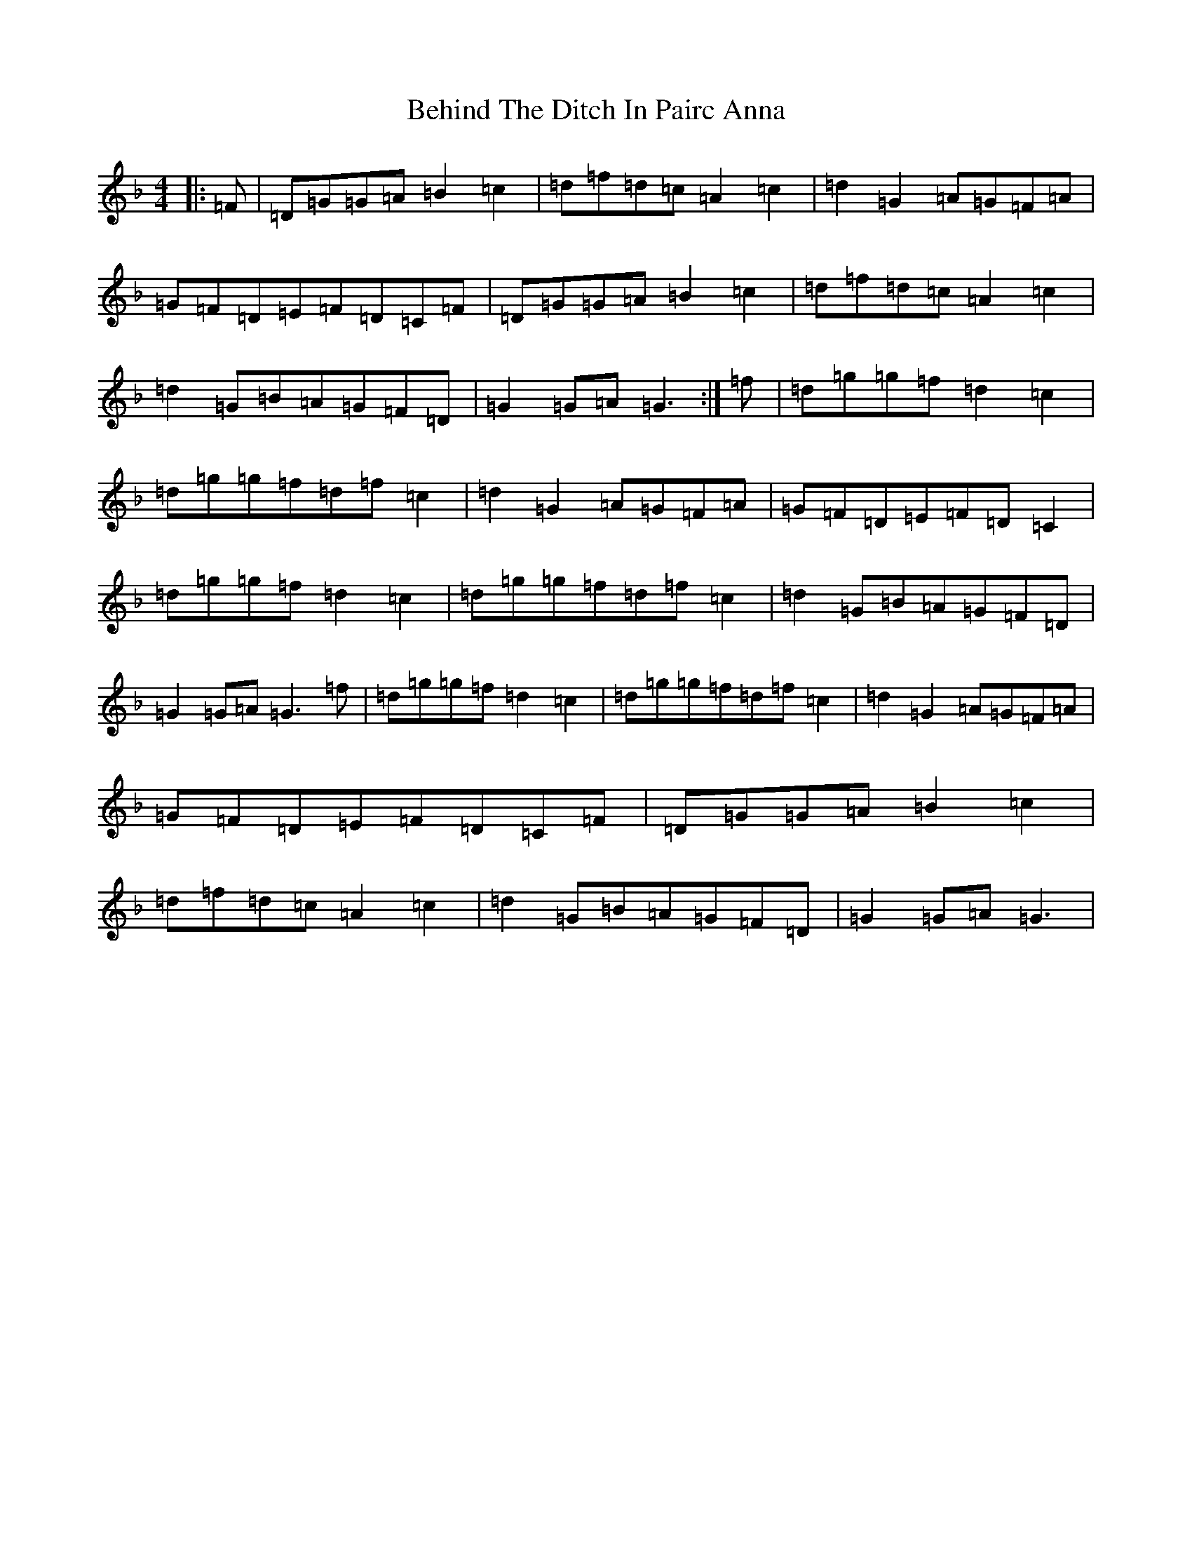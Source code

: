 X: 1652
T: Behind The Ditch In Pairc Anna
S: https://thesession.org/tunes/6615#setting6615
Z: A Mixolydian
R: hornpipe
M:4/4
L:1/8
K: C Mixolydian
|:=F|=D=G=G=A=B2=c2|=d=f=d=c=A2=c2|=d2=G2=A=G=F=A|=G=F=D=E=F=D=C=F|=D=G=G=A=B2=c2|=d=f=d=c=A2=c2|=d2=G=B=A=G=F=D|=G2=G=A=G3:|=f|=d=g=g=f=d2=c2|=d=g=g=f=d=f=c2|=d2=G2=A=G=F=A|=G=F=D=E=F=D=C2|=d=g=g=f=d2=c2|=d=g=g=f=d=f=c2|=d2=G=B=A=G=F=D|=G2=G=A=G3=f|=d=g=g=f=d2=c2|=d=g=g=f=d=f=c2|=d2=G2=A=G=F=A|=G=F=D=E=F=D=C=F|=D=G=G=A=B2=c2|=d=f=d=c=A2=c2|=d2=G=B=A=G=F=D|=G2=G=A=G3|